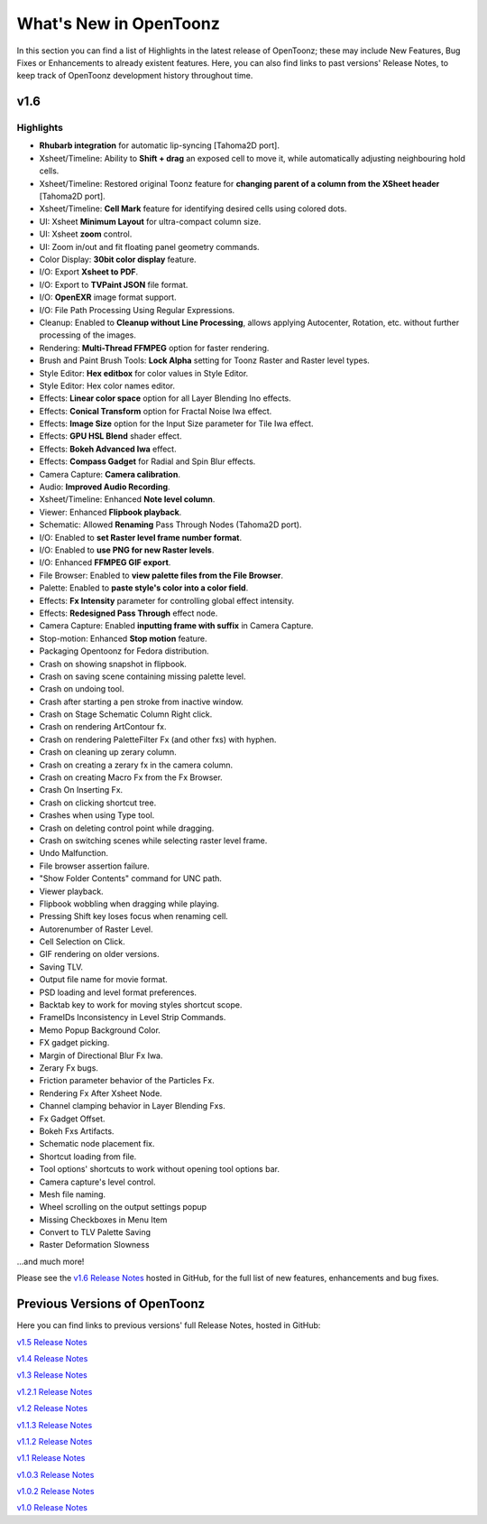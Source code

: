 .. _whats_new:

What's New in OpenToonz
=======================

In this section you can find a list of Highlights in the latest release of OpenToonz; these may include New Features, Bug Fixes or Enhancements to already existent features.
Here, you can also find links to past versions' Release Notes, to keep track of OpenToonz development history throughout time.


.. _v1.6:

v1.6
----

.. _highlights:

Highlights
''''''''''

- |new| **Rhubarb integration** for automatic lip-syncing [Tahoma2D port].
- |new| Xsheet/Timeline: Ability to **Shift + drag** an exposed cell to move it, while automatically adjusting neighbouring hold cells.
- |new| Xsheet/Timeline: Restored original Toonz feature for **changing parent of a column from the XSheet header** [Tahoma2D port].
- |new| Xsheet/Timeline: **Cell Mark** feature for identifying desired cells using colored dots.
- |new| UI: Xsheet **Minimum Layout** for ultra-compact column size.
- |new| UI: Xsheet **zoom** control.
- |new| UI: Zoom in/out and fit floating panel geometry commands.
- |new| Color Display: **30bit color display** feature.
- |new| I/O: Export **Xsheet to PDF**.
- |new| I/O: Export to **TVPaint JSON** file format.
- |new| I/O: **OpenEXR** image format support.
- |new| I/O: File Path Processing Using Regular Expressions.
- |new| Cleanup: Enabled to **Cleanup without Line Processing**, allows applying Autocenter, Rotation, etc. without further processing of the images.
- |new| Rendering: **Multi-Thread FFMPEG** option for faster rendering.
- |new| Brush and Paint Brush Tools: **Lock Alpha** setting for Toonz Raster and Raster level types.
- |new| Style Editor: **Hex editbox** for color values in Style Editor.
- |new| Style Editor: Hex color names editor.
- |new| Effects: **Linear color space** option for all Layer Blending Ino effects.
- |new| Effects: **Conical Transform** option for Fractal Noise Iwa effect.
- |new| Effects: **Image Size** option for the Input Size parameter for Tile Iwa effect.
- |new| Effects: **GPU HSL Blend** shader effect.
- |new| Effects: **Bokeh Advanced Iwa** effect.
- |new| Effects: **Compass Gadget** for Radial and Spin Blur effects.
- |new| Camera Capture: **Camera calibration**.
- |enhancement| Audio: **Improved Audio Recording**.
- |enhancement| Xsheet/Timeline: Enhanced **Note level column**.
- |enhancement| Viewer: Enhanced **Flipbook playback**.
- |enhancement| Schematic: Allowed **Renaming** Pass Through Nodes (Tahoma2D port).
- |enhancement| I/O: Enabled to **set Raster level frame number format**.
- |enhancement| I/O: Enabled to **use PNG for new Raster levels**.
- |enhancement| I/O: Enhanced **FFMPEG GIF export**.
- |enhancement| File Browser: Enabled to **view palette files from the File Browser**.
- |enhancement| Palette: Enabled to **paste style's color into a color field**.
- |enhancement| Effects: **Fx Intensity** parameter for controlling global effect intensity.
- |enhancement| Effects: **Redesigned Pass Through** effect node.
- |enhancement| Camera Capture: Enabled **inputting frame with suffix** in Camera Capture.
- |enhancement| Stop-motion: Enhanced **Stop motion** feature.
- |enhancement| Packaging Opentoonz for Fedora distribution.
- |fix| Crash on showing snapshot in flipbook.
- |fix| Crash on saving scene containing missing palette level.
- |fix| Crash on undoing tool.
- |fix| Crash after starting a pen stroke from inactive window.
- |fix| Crash on Stage Schematic Column Right click.
- |fix| Crash on rendering ArtContour fx.
- |fix| Crash on rendering PaletteFilter Fx (and other fxs) with hyphen.
- |fix| Crash on cleaning up zerary column.
- |fix| Crash on creating a zerary fx in the camera column.
- |fix| Crash on creating Macro Fx from the Fx Browser.
- |fix| Crash On Inserting Fx.
- |fix| Crash on clicking shortcut tree.
- |fix| Crashes when using Type tool.
- |fix| Crash on deleting control point while dragging.
- |fix| Crash on switching scenes while selecting raster level frame.
- |fix| Undo Malfunction.
- |fix| File browser assertion failure.
- |fix| "Show Folder Contents" command for UNC path.
- |fix| Viewer playback.
- |fix| Flipbook wobbling when dragging while playing.
- |fix| Pressing Shift key loses focus when renaming cell.
- |fix| Autorenumber of Raster Level.
- |fix| Cell Selection on Click.
- |fix| GIF rendering on older versions.
- |fix| Saving TLV.
- |fix| Output file name for movie format.
- |fix| PSD loading and level format preferences.
- |fix| Backtab key to work for moving styles shortcut scope.
- |fix| FrameIDs Inconsistency in Level Strip Commands.
- |fix| Memo Popup Background Color.
- |fix| FX gadget picking.
- |fix| Margin of Directional Blur Fx Iwa.
- |fix| Zerary Fx bugs.
- |fix| Friction parameter behavior of the Particles Fx.
- |fix| Rendering Fx After Xsheet Node.
- |fix| Channel clamping behavior in Layer Blending Fxs.
- |fix| Fx Gadget Offset.
- |fix| Bokeh Fxs Artifacts.
- |fix| Schematic node placement fix.
- |fix| Shortcut loading from file.
- |fix| Tool options' shortcuts to work without opening tool options bar.
- |fix| Camera capture's level control.
- |fix| Mesh file naming.
- |fix| Wheel scrolling on the output settings popup
- |fix| Missing Checkboxes in Menu Item
- |fix| Convert to TLV Palette Saving
- |fix| Raster Deformation Slowness

...and much more!

Please see the `v1.6 Release Notes <https://github.com/opentoonz/opentoonz/releases/tag/v1.6.0>`_  hosted in GitHub, for the full list of new features, enhancements and bug fixes.



.. _previous versions:

Previous Versions of OpenToonz
------------------------------

Here you can find links to previous versions' full Release Notes, hosted in GitHub:

`v1.5 Release Notes <https://github.com/opentoonz/opentoonz/releases/tag/v1.5.0>`_

`v1.4 Release Notes <https://github.com/opentoonz/opentoonz/releases/tag/v1.4.0>`_

`v1.3 Release Notes <https://github.com/opentoonz/opentoonz/releases/tag/v1.3.0>`_

`v1.2.1 Release Notes <https://github.com/opentoonz/opentoonz/releases/tag/v1.2.1>`_

`v1.2 Release Notes <https://github.com/opentoonz/opentoonz/releases/tag/v1.2.0>`_

`v1.1.3 Release Notes <https://github.com/opentoonz/opentoonz/releases/tag/v1.1.3>`_

`v1.1.2 Release Notes <https://github.com/opentoonz/opentoonz/releases/tag/v1.1.2>`_

`v1.1 Release Notes <https://github.com/opentoonz/opentoonz/releases/tag/v1.1.0>`_

`v1.0.3 Release Notes <https://github.com/opentoonz/opentoonz/releases/tag/v1.0.3>`_

`v1.0.2 Release Notes <https://github.com/opentoonz/opentoonz/releases/tag/v1.0.2>`_

`v1.0 Release Notes <https://github.com/opentoonz/opentoonz/releases/tag/v1.0>`_




.. |new| image:: /_static/whats_new/new.png
.. |enhancement| image:: /_static/whats_new/enhancement.png
.. |fix| image:: /_static/whats_new/fix.png

.. |new_es| image:: /_static/whats_new/es/new.png
.. |enhancement_es| image:: /_static/whats_new/es/enhancement.png
.. |fix_es| image:: /_static/whats_new/es/fix.png

